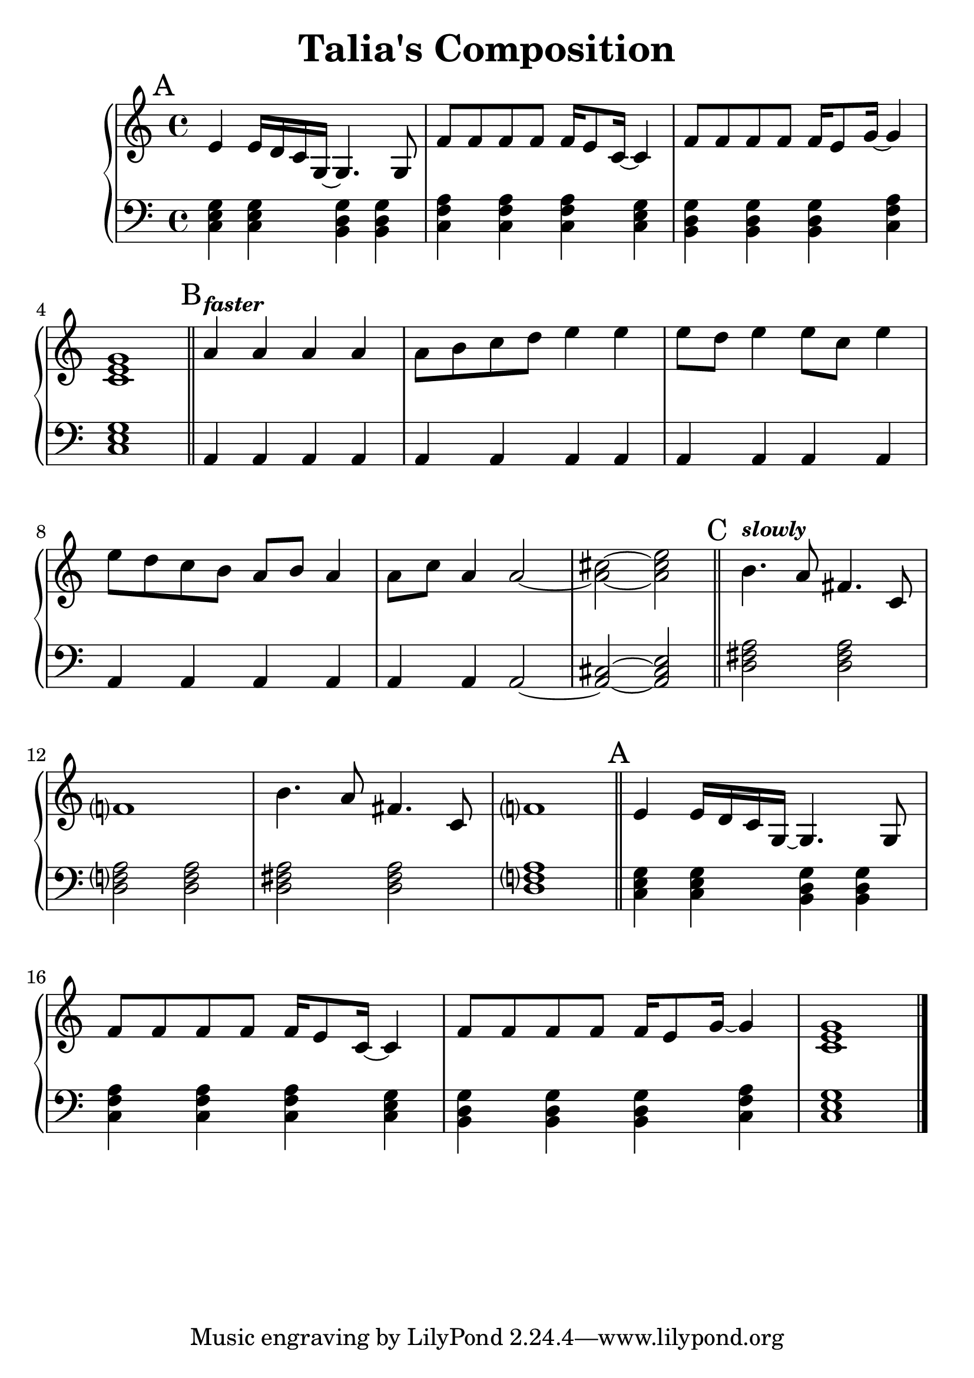 \version "2.24.3"


\header {
  title = "Talia's Composition"
}

#(set-global-staff-size 26)

aMelody = \relative c' {
  e4 e16 d c g~ g4. g8 |
  f'8 f f f f16 e8 c16~ c4 |
  f8 f f f f16 e8 g16~ g4 |
  <c, e g>1 |
}

bMelody = \relative c'' {
  \tempo \markup { \smaller \italic faster }
  a4   a     a   a  |
  a8 b c  d  e4  e  |
  e8 d e4 e8 c   e4 |
  e8 d c  b  a b a4 |
  a8 c a4 a2~       |
  <a cis>2~ <a cis e>|
}

cMelody = \relative c'' {
  \tempo \markup { \smaller \italic slowly }
  b4. a8 fis4. c8 |
  f?1 |
  b4. a8 fis4. c8 |
  f?1 |
}

aBass = \relative c {
  <c e g>4 <c e g> <b d g> <b d g> |
  <c f a> <c f a> <c f a> <c e g> |
  <b d g> <b d g> <b d g> <c f a> |
  <c e g>1 |
}

bBass = \relative c {
  a4 a a a |
  a4 a a a |
  a4 a a a |
  a4 a a a |
  a4 a a2~ |
  <a cis>2~ <a cis e>|
}

cBass = \relative {
  <d fis a>2 <d fis a> |
  <d f?  a>2 <d f   a> |
  <d fis a>2 <d fis a> |
  <d f?  a>1           |
}


\score {
  \new PianoStaff <<
    \new Staff {


      \key c \major
      \time 4/4
      \mark "A"
      \aMelody

      \bar "||"

      \key a \minor
      \mark "B"
      \bMelody

      \bar "||"

      \mark "C"
      \cMelody

      \bar "||"

      \key c \major
      \mark "A"
      \aMelody

      \bar "|."
    }
    \new Staff { % Left hand chords
      \clef "bass"
      \key c \major
      \time 4/4

      \aBass
      
      \bar "||"

      \key a \minor

      \bBass

      \bar "||"

      \cBass

      \bar "||"

      \key c \major
      \aBass
    }
  >>
  \layout { }
  \midi { }
}
